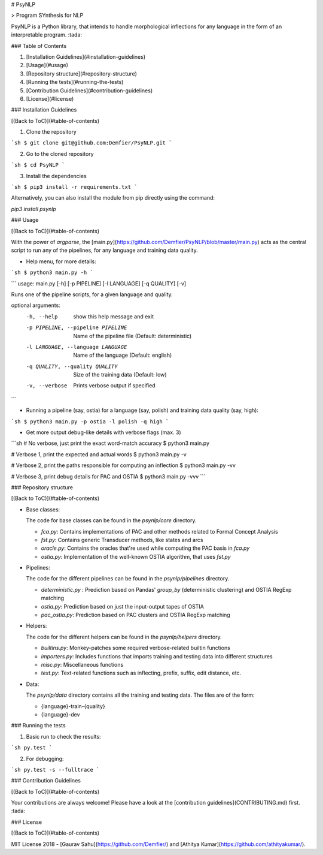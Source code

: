 # PsyNLP

> Program SYnthesis for NLP

PsyNLP is a Python library, that intends to handle morphological inflections for any language in the form of an interpretable program. :tada:

### Table of Contents

1. [Installation Guidelines](#installation-guidelines)
2. [Usage](#usage)
3. [Repository structure](#repository-structure)
4. [Running the tests](#running-the-tests)
5. [Contribution Guidelines](#contribution-guidelines)
6. [License](#license)

### Installation Guidelines

[(Back to ToC)](#table-of-contents)

1. Clone the repository

```sh
$ git clone git@github.com:Demfier/PsyNLP.git
```

2. Go to the cloned repository

```sh
$ cd PsyNLP
```

3. Install the dependencies

```sh
$ pip3 install -r requirements.txt
```

Alternatively, you can also install the module from pip directly using the command:

`pip3 install psynlp`

### Usage

[(Back to ToC)](#table-of-contents)

With the power of `argparse`, the [main.py](https://github.com/Demfier/PsyNLP/blob/master/main.py) acts as the central script to run any of the pipelines, for any language and training data quality.


- Help menu, for more details:

```sh
$ python3 main.py -h
```

```
usage: main.py [-h] [-p PIPELINE] [-l LANGUAGE] [-q QUALITY] [-v]

Runs one of the pipeline scripts, for a given language and quality.

optional arguments:
  -h, --help            show this help message and exit
  -p PIPELINE, --pipeline PIPELINE
                        Name of the pipeline file (Default: deterministic)
  -l LANGUAGE, --language LANGUAGE
                        Name of the language (Default: english)
  -q QUALITY, --quality QUALITY
                        Size of the training data (Default: low)
  -v, --verbose         Prints verbose output if specified
```


- Running a pipeline (say, ostia) for a language (say, polish) and training data quality (say, high):

```sh
$ python3 main.py -p ostia -l polish -q high
```

- Get more output debug-like details with verbose flags (max. 3)

```sh
# No verbose, just print the exact word-match accuracy
$ python3 main.py

# Verbose 1, print the expected and actual words
$ python3 main.py -v

# Verbose 2, print the paths responsible for computing an inflection
$ python3 main.py -vv

# Verbose 3, print debug details for PAC and OSTIA
$ python3 main.py -vvv
```

### Repository structure

[(Back to ToC)](#table-of-contents)

- Base classes:

  The code for base classes can be found in the `psynlp/core` directory.

  - `fca.py`: Contains implementations of PAC and other methods related to Formal Concept Analysis
  - `fst.py`: Contains generic Transducer methods, like states and arcs
  - `oracle.py`: Contains the oracles that're used while computing the PAC basis in `fca.py`
  - `ostia.py`: Implementation of the well-known OSTIA algorithm, that uses `fst.py`

- Pipelines:

  The code for the different pipelines can be found in the `psynlp/pipelines` directory.

  - `deterministic.py` : Prediction based on Pandas' `group_by` (deterministic clustering) and OSTIA RegExp matching
  - `ostia.py`: Prediction based on just the input-output tapes of OSTIA
  - `pac_ostia.py`: Prediction based on PAC clusters and OSTIA RegExp matching

- Helpers:

  The code for the different helpers can be found in the `psynlp/helpers` directory.

  - `builtins.py`: Monkey-patches some required verbose-related builtin functions
  - `importers.py`: Includes functions that imports training and testing data into different structures
  - `misc.py`: Miscellaneous functions
  - `text.py`: Text-related functions such as inflecting, prefix, suffix, edit distance, etc.

- Data:

  The `psynlp/data` directory contains all the training and testing data. The files are of the form:

  - {language}-train-{quality}
  - {language}-dev

### Running the tests

1. Basic run to check the results:

```sh
py.test
```

2. For debugging:

```sh
py.test -s --fulltrace
```

### Contribution Guidelines

[(Back to ToC)](#table-of-contents)

Your contributions are always welcome! Please have a look at the [contribution guidelines](CONTRIBUTING.md) first. :tada:

### License

[(Back to ToC)](#table-of-contents)

MIT License 2018 - [Gaurav Sahu](https://github.com/Demfier/) and [Athitya Kumar](https://github.com/athityakumar/).


